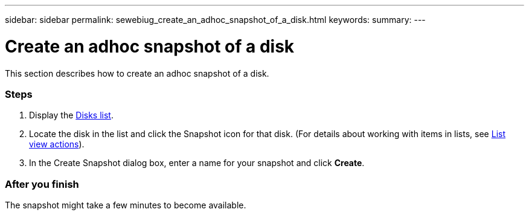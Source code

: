 ---
sidebar: sidebar
permalink: sewebiug_create_an_adhoc_snapshot_of_a_disk.html
keywords:
summary:
---

= Create an adhoc snapshot of a disk
:hardbreaks:
:nofooter:
:icons: font
:linkattrs:
:imagesdir: ./media/

//
// This file was created with NDAC Version 2.0 (August 17, 2020)
//
// 2020-10-20 10:59:39.647338
//

[.lead]
This section describes how to create an adhoc snapshot of a disk.

=== Steps

. Display the link:sewebiug_view_disks.html#view-disks[Disks list].
. Locate the disk in the list and click the Snapshot icon for that disk. (For details about working with items in lists, see link:sewebiug_netapp_service_engine_web_interface_overview#list-view[List view actions]).
. In the Create Snapshot dialog box, enter a name for your snapshot and click *Create*.

=== After you finish

The snapshot might take a few minutes to become available.
